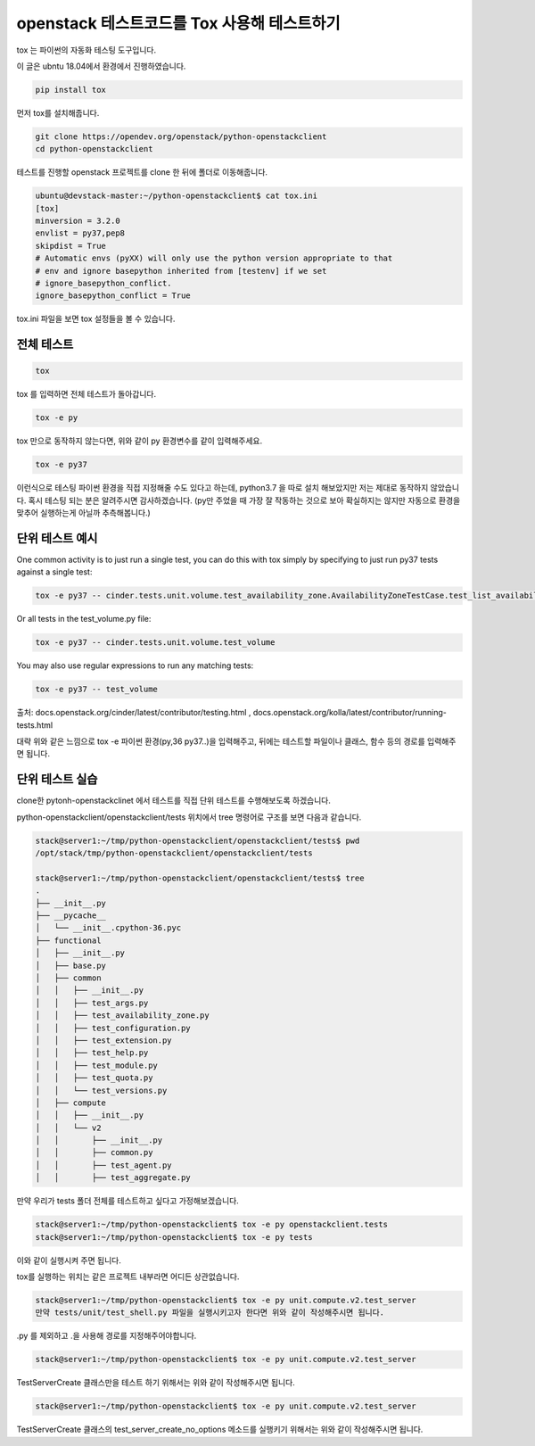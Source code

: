------------------------------------------------------
openstack 테스트코드를 Tox 사용해 테스트하기
------------------------------------------------------

tox 는 파이썬의 자동화 테스팅 도구입니다.


이 글은 ubntu 18.04에서 환경에서 진행하였습니다.


.. code-block:: shell

    pip install tox

먼저 tox를 설치해줍니다.


.. code-block:: shell

    git clone https://opendev.org/openstack/python-openstackclient
    cd python-openstackclient

테스트를 진행할 openstack 프로젝트를 clone 한 뒤에 폴더로 이동해줍니다.


.. code-block:: shell

    ubuntu@devstack-master:~/python-openstackclient$ cat tox.ini
    [tox]
    minversion = 3.2.0
    envlist = py37,pep8
    skipdist = True
    # Automatic envs (pyXX) will only use the python version appropriate to that
    # env and ignore basepython inherited from [testenv] if we set
    # ignore_basepython_conflict.
    ignore_basepython_conflict = True

tox.ini 파일을 보면 tox 설정들을 볼 수 있습니다. 





전체 테스트
-------------

.. code-block:: shell

    tox

tox 를 입력하면 전체 테스트가 돌아갑니다.


.. code-block:: shell

    tox -e py

tox 만으로 동작하지 않는다면, 위와 같이 py 환경변수를 같이 입력해주세요.


.. code-block:: shell

    tox -e py37

이런식으로 테스팅 파이썬 환경을 직접 지정해줄 수도 있다고 하는데, python3.7 을 따로 설치 해보았지만 저는 제대로 동작하지 않았습니다. 혹시 테스팅 되는 분은 알려주시면 감사하겠습니다. (py만 주었을 때 가장 잘 작동하는 것으로 보아 확실하지는 않지만 자동으로 환경을 맞추어 실행하는게 아닐까 추측해봅니다.) 



단위 테스트 예시
--------------------

One common activity is to just run a single test, you can do this with tox simply by specifying to just run py37 tests against a single test:

.. code-block:: shell

    tox -e py37 -- cinder.tests.unit.volume.test_availability_zone.AvailabilityZoneTestCase.test_list_availability_zones_cached


Or all tests in the test_volume.py file:

.. code-block:: shell

    tox -e py37 -- cinder.tests.unit.volume.test_volume


You may also use regular expressions to run any matching tests:

.. code-block:: shell

    tox -e py37 -- test_volume


출처: docs.openstack.org/cinder/latest/contributor/testing.html , docs.openstack.org/kolla/latest/contributor/running-tests.html



대략 위와 같은 느낌으로 tox -e 파이썬 환경(py,36 py37..)을 입력해주고, 뒤에는 테스트할 파일이나 클래스, 함수 등의 경로를 입력해주면 됩니다. 





단위 테스트 실습
-----------------------

clone한 pytonh-openstackclinet 에서 테스트를 직접 단위 테스트를 수행해보도록 하겠습니다.



python-openstackclient/openstackclient/tests 위치에서 tree 명령어로 구조를 보면 다음과 같습니다.

.. code-block:: shell

    stack@server1:~/tmp/python-openstackclient/openstackclient/tests$ pwd
    /opt/stack/tmp/python-openstackclient/openstackclient/tests

    stack@server1:~/tmp/python-openstackclient/openstackclient/tests$ tree
    .
    ├── __init__.py
    ├── __pycache__
    │   └── __init__.cpython-36.pyc
    ├── functional
    │   ├── __init__.py
    │   ├── base.py
    │   ├── common
    │   │   ├── __init__.py
    │   │   ├── test_args.py
    │   │   ├── test_availability_zone.py
    │   │   ├── test_configuration.py
    │   │   ├── test_extension.py
    │   │   ├── test_help.py
    │   │   ├── test_module.py
    │   │   ├── test_quota.py
    │   │   └── test_versions.py
    │   ├── compute
    │   │   ├── __init__.py
    │   │   └── v2
    │   │       ├── __init__.py
    │   │       ├── common.py
    │   │       ├── test_agent.py
    │   │       ├── test_aggregate.py

만약 우리가 tests 폴더 전체를 테스트하고 싶다고 가정해보겠습니다.

.. code-block:: shell

    stack@server1:~/tmp/python-openstackclient$ tox -e py openstackclient.tests
    stack@server1:~/tmp/python-openstackclient$ tox -e py tests

이와 같이 실행시켜 주면 됩니다.

tox를 실행하는 위치는 같은 프로젝트 내부라면 어디든 상관없습니다.



.. code-block:: shell

    stack@server1:~/tmp/python-openstackclient$ tox -e py unit.compute.v2.test_server
    만약 tests/unit/test_shell.py 파일을 실행시키고자 한다면 위와 같이 작성해주시면 됩니다.

.py 를 제외하고 .을 사용해 경로를 지정해주어야합니다.





.. code-block:: shell

    stack@server1:~/tmp/python-openstackclient$ tox -e py unit.compute.v2.test_server

TestServerCreate 클래스만을 테스트 하기 위해서는 위와 같이 작성해주시면 됩니다.




.. code-block:: shell

    stack@server1:~/tmp/python-openstackclient$ tox -e py unit.compute.v2.test_server

TestServerCreate 클래스의 test_server_create_no_options 메소드를 실행키기 위해서는 위와 같이 작성해주시면 됩니다.
